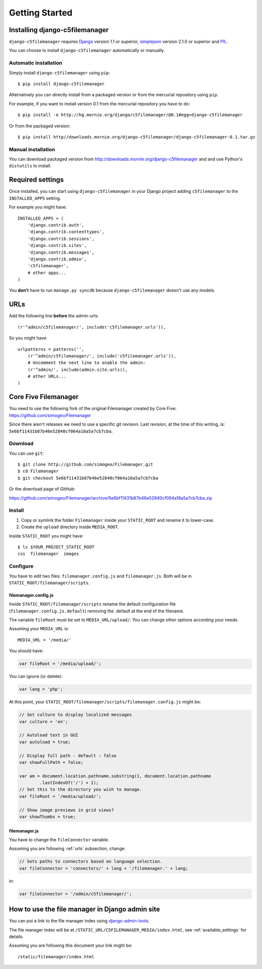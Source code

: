 Getting Started
===============

Installing django-c5filemanager
-------------------------------

``django-c5filemanager`` requires `Django <http://www.djangoproject.com>`_
version 1.1 or superior,
`simplejson <http://undefined.org/python/#simplejson>`_ version 2.1.0 or
superior and `PIL <http://www.pythonware.com/products/pil/>`_.

You can choose to install ``django-c5filemanager`` automatically or manually.

Automatic installation
~~~~~~~~~~~~~~~~~~~~~~

Simply install ``django-c5filemanager`` using ``pip``::

    $ pip install django-c5filemanager

Alternatively you can directly install from a packaged version or from the
mercurial repository using ``pip``.

For example, if you want to install version 0.1 from the mercurial repository
you have to do::

    $ pip install -e http://hg.mornie.org/django/c5filemanager/@0.1#egg=django-c5filemanager

Or from the packaged version::

    $ pip install http//downloads.mornie.org/django-c5filemanager/django-c5filemanager-0.1.tar.gz

Manual installation
~~~~~~~~~~~~~~~~~~~

You can download packaged version from http://downloads.mornie.org/django-c5filemanager
and and use Python's ``distutils`` to install.

Required settings
-----------------

Once installed, you can start using ``django-c5filemanager`` in your Django
project adding ``c5filemanager`` to the ``INSTALLED_APPS`` setting.

For example you might have::

    INSTALLED_APPS = (
        'django.contrib.auth',
        'django.contrib.contenttypes',
        'django.contrib.sessions',
        'django.contrib.sites',
        'django.contrib.messages',
        'django.contrib.admin',
        'c5filemanager',
        # other apps...
    )

You **don't** have to run ``manage.py syncdb`` because ``django-c5filemanager``
doesn't use any models.

.. _urls:

URLs
----

Add the following line **before** the admin-urls::

    (r'^admin/c5filemanager/', include('c5filemanager.urls')),

So you might have::

    urlpatterns = patterns('',
        (r'^admin/c5filemanager/', include('c5filemanager.urls')),
        # Uncomment the next line to enable the admin:
        (r'^admin/', include(admin.site.urls)),
        # other URLs...
    )

Core Five Filemanager
---------------------

You need to use the following fork of the original Filemanager created by Core
Five: https://github.com/simogeo/Filemanager

Since there aren't releases we need to use a specific git revision. Last
revision, at the time of this writing, is:
``5e6bf11431b87b46e52840cf064a18a5a7cb7cba``.

Download
~~~~~~~~

You can use ``git``::

    $ git clone http://github.com/simogeo/Filemanager.git
    $ cd Filemanager
    $ git checkout 5e6bf11431b87b46e52840cf064a18a5a7cb7cba

Or the download page of GitHub:

https://github.com/simogeo/Filemanager/archive/5e6bf11431b87b46e52840cf064a18a5a7cb7cba.zip

Install
~~~~~~~

1. Copy or symlink the folder ``Filemanager`` inside your ``STATIC_ROOT`` and
   rename it to lower-case.

2. Create the ``upload`` directory inside ``MEDIA_ROOT``.

Inside ``STATIC_ROOT`` you might have::

    $ ls $YOUR_PROJECT_STATIC_ROOT
    css  filemanager  images

Configure
~~~~~~~~~

You have to edit two files: ``filemanager.config.js`` and
``filemanager.js``. Both will be in ``STATIC_ROOT/filemanager/scripts``.

filemanager.config.js
"""""""""""""""""""""

Inside ``STATIC_ROOT/filemanager/scripts`` rename the default
configuration file (``filemanager.config.js.default``) removing the .default
at the end of the filename.

The variable ``fileRoot`` must be set to ``MEDIA_URL/upload/``. You can change
other options according your needs.

Assuming your ``MEDIA_URL`` is::

    MEDIA_URL = '/media/'

You should have:

.. code-block:: javascript

    var fileRoot = '/media/upload/';

You can ignore (or delete):

.. code-block:: javascript

    var lang = 'php';

At this point, your ``STATIC_ROOT/filemanager/scripts/filemanager.config.js``
might be:

.. code-block:: javascript

    // Set culture to display localized messages
    var culture = 'en';

    // Autoload text in GUI
    var autoload = true;

    // Display full path - default : false
    var showFullPath = false;

    var am = document.location.pathname.substring(1, document.location.pathname
            .lastIndexOf('/') + 1);
    // Set this to the directory you wish to manage.
    var fileRoot = '/media/upload/';

    // Show image previews in grid views?
    var showThumbs = true;

filemanager.js
""""""""""""""

You have to change the ``fileConnector`` variable.

Assuming you are following :ref:`urls` subsection, change:

.. code-block:: javascript

    // Sets paths to connectors based on language selection.
    var fileConnector = 'connectors/' + lang + '/filemanager.' + lang;

in:

.. code-block:: javascript

    var fileConnector = '/admin/c5filemanager/';

How to use the file manager in Django admin site
------------------------------------------------

You can put a link to the file manager index using
`django-admin-tools <http://www.bitbucket.org/izi/django-admin-tools/>`_.

The file manager index will be at
``/STATIC_URL/C5FILEMANAGER_MEDIA/index.html``, see :ref:`available_settings`
for details.

Assuming you are following this document your link might be::

    /static/filemanager/index.html
